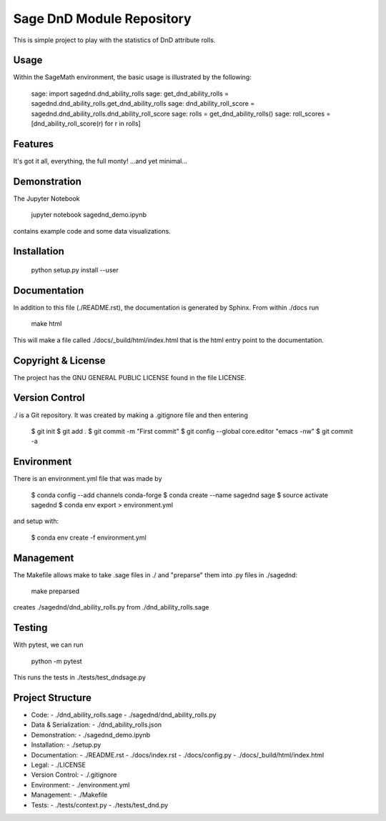 
===========================
Sage DnD  Module Repository
===========================

This is simple project to play with the statistics of DnD attribute rolls.


Usage
-----

Within the SageMath environment, the basic usage is illustrated by the following:

    sage: import sagednd.dnd_ability_rolls                                            
    sage: get_dnd_ability_rolls = sagednd.dnd_ability_rolls.get_dnd_ability_rolls     
    sage: dnd_ability_roll_score = sagednd.dnd_ability_rolls.dnd_ability_roll_score   
    sage: rolls = get_dnd_ability_rolls()                                             
    sage: roll_scores = [dnd_ability_roll_score(r) for r in rolls]  


Features
--------

It's got it all, everything, the full monty! ...and yet minimal...

Demonstration
-------------

The Jupyter Notebook

    jupyter notebook sagednd_demo.ipynb

contains example code and some data visualizations.

Installation
------------

    python setup.py install --user

Documentation
-------------

In addition to this file (./README.rst), the documentation is generated by Sphinx. From within ./docs run

    make html

This will make a file called ./docs/_build/html/index.html that is the html entry point to the documentation.

Copyright & License
-------------------

The project has the GNU GENERAL PUBLIC LICENSE found in the file LICENSE.

Version Control
---------------

./ is a Git repository. It was created by making a .gitignore file and then entering

    $ git init
    $ git add .
    $ git commit -m "First commit"
    $ git config --global core.editor "emacs -nw"
    $ git commit -a
    
Environment
-----------

There is an environment.yml file that was made by 

    $ conda config --add channels conda-forge
    $ conda create --name sagednd sage
    $ source activate sagednd
    $ conda env export > environment.yml

and setup with:

    $ conda env create -f environment.yml

Management
----------

The Makefile allows make to take .sage files in ./ and "preparse" them into .py files in ./sagednd:

    make preparsed

creates ./sagednd/dnd_ability_rolls.py from ./dnd_ability_rolls.sage
    
Testing
-------

With pytest, we can run

    python -m pytest

This runs the tests in ./tests/test_dndsage.py

Project Structure
-----------------

- Code:
  - ./dnd_ability_rolls.sage
  - ./sagednd/dnd_ability_rolls.py

- Data & Serialization:
  - ./dnd_ability_rolls.json

- Demonstration:
  - ./sagednd_demo.ipynb

- Installation:
  - ./setup.py

- Documentation:
  - ./README.rst
  - ./docs/index.rst
  - ./docs/config.py
  - ./docs/_build/html/index.html

- Legal:
  - ./LICENSE

- Version Control:
  - ./.gitignore
    
- Environment:
  - ./environment.yml
  
- Management:
  - ./Makefile
  
- Tests:
  - ./tests/context.py
  - ./tests/test_dnd.py



